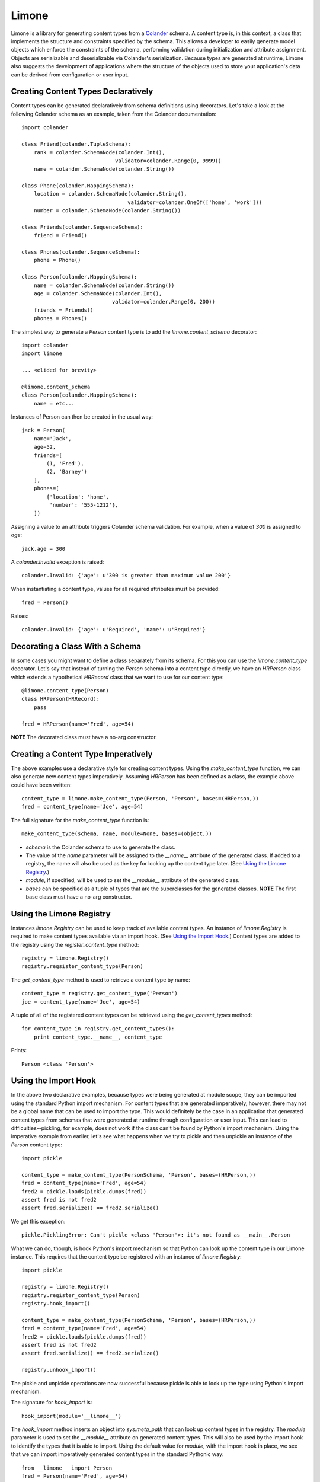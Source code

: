 ======
Limone
======

Limone is a library for generating content types from a Colander_ schema. A
content type is, in this context, a class that implements the structure and
constraints specified by the schema. This allows a developer to easily
generate model objects which enforce the constraints of the schema, performing
validation during initialization and attribute assignment. Objects are
serializable and deserializable via Colander's serialization.  Because types
are generated at runtime, Limone also suggests the development of applications
where the structure of the objects used to store your application's data can
be derived from configuration or user input.

.. _Colander: http://docs.pylonsproject.org/projects/colander/dev/


Creating Content Types Declaratively
------------------------------------

Content types can be generated declaratively from schema definitions using
decorators. Let's take a look at the following Colander schema as an example,
taken from the Colander documentation::

    import colander

    class Friend(colander.TupleSchema):
        rank = colander.SchemaNode(colander.Int(),
                                  validator=colander.Range(0, 9999))
        name = colander.SchemaNode(colander.String())

    class Phone(colander.MappingSchema):
        location = colander.SchemaNode(colander.String(),
                                      validator=colander.OneOf(['home', 'work']))
        number = colander.SchemaNode(colander.String())

    class Friends(colander.SequenceSchema):
        friend = Friend()

    class Phones(colander.SequenceSchema):
        phone = Phone()

    class Person(colander.MappingSchema):
        name = colander.SchemaNode(colander.String())
        age = colander.SchemaNode(colander.Int(),
                                 validator=colander.Range(0, 200))
        friends = Friends()
        phones = Phones()

The simplest way to generate a `Person` content type is to add the
`limone.content_schema` decorator::

    import colander
    import limone

    ... <elided for brevity>

    @limone.content_schema
    class Person(colander.MappingSchema):
        name = etc...

Instances of Person can then be created in the usual way::

    jack = Person(
        name='Jack',
        age=52,
        friends=[
            (1, 'Fred'),
            (2, 'Barney')
        ],
        phones=[
            {'location': 'home',
             'number': '555-1212'},
        ])

Assigning a value to an attribute triggers Colander schema validation.  For
example, when a value of `300` is assigned to `age`::

    jack.age = 300

A `colander.Invalid` exception is raised::

    colander.Invalid: {'age': u'300 is greater than maximum value 200'}

When instantiating a content type, values for all required attributes must be
provided::

    fred = Person()

Raises::

    colander.Invalid: {'age': u'Required', 'name': u'Required'}


Decorating a Class With a Schema
--------------------------------

In some cases you might want to define a class separately from its schema. For
this you can use the `limone.content_type` decorator. Let's say that instead
of turning the `Person` schema into a content type directly, we have an
`HRPerson` class which extends a hypothetical `HRRecord` class that we want to
use for our content type::

    @limone.content_type(Person)
    class HRPerson(HRRecord):
        pass

    fred = HRPerson(name='Fred', age=54)

**NOTE** The decorated class must have a no-arg constructor.


Creating a Content Type Imperatively
------------------------------------

The above examples use a declarative style for creating content types. Using
the `make_content_type` function, we can also generate new content types
imperatively. Assuming `HRPerson` has been defined as a class, the example
above could have been written::

    content_type = limone.make_content_type(Person, 'Person', bases=(HRPerson,))
    fred = content_type(name='Joe', age=54)

The full signature for the `make_content_type` function is::

    make_content_type(schema, name, module=None, bases=(object,))

+ `schema` is the Colander schema to use to generate the class.

+ The value of the `name` parameter will be assigned to the `__name__`
  attribute of the generated class. If added to a registry, the name will also
  be used as the key for looking up the content type later. (See `Using the
  Limone Registry`_.)

+ `module`, if specified, will be used to set the `__module__` attribute of
  the generated class.

+ `bases` can be specified as a tuple of types that are the superclasses for
  the generated classes.  **NOTE** The first base class must have a no-arg
  constructor.


Using the Limone Registry
-------------------------

Instances `limone.Registry` can be used to keep track of available content
types.  An instance of `limone.Registry` is required to make content types
available via an import hook.  (See `Using the Import Hook`_.)  Content types
are added to the registry using the `register_content_type` method::

    registry = limone.Registry()
    registry.regsister_content_type(Person)

The `get_content_type` method is used to retrieve a content type by name::

    content_type = registry.get_content_type('Person')
    joe = content_type(name='Joe', age=54)

A tuple of all of the registered content types can be retrieved using the
`get_content_types` method::

    for content_type in registry.get_content_types():
        print content_type.__name__, content_type

Prints::

    Person <class 'Person'>


Using the Import Hook
---------------------

In the above two declarative examples, because types were being generated at
module scope, they can be imported using the standard Python import mechanism.
For content types that are generated imperatively, however, there may not be a
global name that can be used to import the type.  This would definitely be the
case in an application that generated content types from schemas that were
generated at runtime through configuration or user input.  This can lead to
difficulties--pickling, for example, does not work if the class can't be found
by Python's import mechanism.  Using the imperative example from earlier, let's
see what happens when we try to pickle and then unpickle an instance of the
`Person` content type::

    import pickle

    content_type = make_content_type(PersonSchema, 'Person', bases=(HRPerson,))
    fred = content_type(name='Fred', age=54)
    fred2 = pickle.loads(pickle.dumps(fred))
    assert fred is not fred2
    assert fred.serialize() == fred2.serialize()

We get this exception::

    pickle.PicklingError: Can't pickle <class 'Person'>: it's not found as __main__.Person

What we can do, though, is hook Python's import mechanism so that Python can
look up the content type in our Limone instance.  This requires that the
content type be registered with an instance of `limone.Registry`::

    import pickle

    registry = limone.Registry()
    registry.register_content_type(Person)
    registry.hook_import()

    content_type = make_content_type(PersonSchema, 'Person', bases=(HRPerson,))
    fred = content_type(name='Fred', age=54)
    fred2 = pickle.loads(pickle.dumps(fred))
    assert fred is not fred2
    assert fred.serialize() == fred2.serialize()

    registry.unhook_import()

The pickle and unpickle operations are now successful because pickle is able
to look up the type using Python's import mechanism.

The signature for `hook_import` is::

    hook_import(module='__limone__')

The `hook_import` method inserts an object into `sys.meta_path` that can look
up content types in the registry. The `module` parameter is used to set the
`__module__` attribute on generated content types. This will also be used by
the import hook to identify the types that it is able to import. Using the
default value for `module`, with the import hook in place, we see that we can
import imperatively generated content types in the standard Pythonic way::

    from __limone__ import Person
    fred = Person(name='Fred', age=54)

The default value for `module` should not be used if you expect that an
application will use more than one `limone.Registry` instance inside of a
single process. In this case, a different value of `module` should be used for
each instance so that each instance only tries to find its own content types.

The `unhook_import` method cleans up a previously made import hook, returning
`sys.meta_path` to its previous state.


Using Colander`s Serialization/Deserialization
----------------------------------------------

Instances of a content type can be serialized using Colander's serialization::

    jack = Person(
        name='Jack',
        age=52,
        friends=[
            (1, 'Fred'),
            (2, 'Barney')
        ],
        phones=[
            {'location': 'home',
             'number': '555-1212'},
        ])

    from pprint import pprint
    pprint(jack.serialize())

Produces this output::

    {'age': '52',
     'friends': [('1', u'Fred'), ('2', u'Barney')],
     'name': u'Jack',
     'phones': [{'location': u'home', 'number': u'555-1212'}]}

Note that Colander's serialization is a kind of intermediate format.  All
scalar values are serialized to strings, but sequences, tuples and mappings
are returned as lists, tuples and dicts, respectively.  This intermediate form
is easily fed into other serializers, like json, to produce a serialized
byte sequence.

Instances can be instantiated via Colander's deserialization::

    jack = Person.deserialize(
        {'age': '52',
         'friends': [('1', u'Fred'), ('2', u'Barney')],
         'name': u'Jack',
         'phones': [{'location': u'home', 'number': u'555-1212'}]})

Deserialization can also be used to update an existing instance::

    jack.deserialize_update({'age': '53'})

